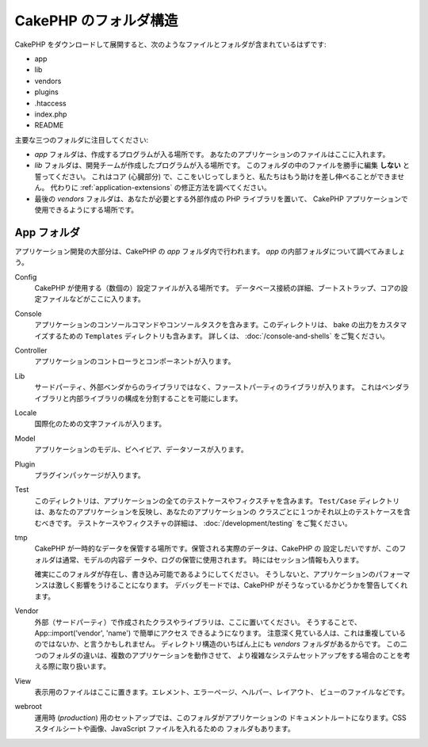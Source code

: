CakePHP のフォルダ構造
######################

CakePHP をダウンロードして展開すると、次のようなファイルとフォルダが含まれているはずです:

-  app
-  lib
-  vendors
-  plugins
-  .htaccess
-  index.php
-  README

主要な三つのフォルダに注目してください:

-  *app* フォルダは、作成するプログラムが入る場所です。
   あなたのアプリケーションのファイルはここに入れます。
-  *lib* フォルダは、開発チームが作成したプログラムが入る場所です。
   このフォルダの中のファイルを勝手に編集 **しない** と誓ってください。
   これはコア (心臓部分) で、ここをいじってしまうと、私たちはもう助けを差し伸べることができません。
   代わりに :ref:`application-extensions` の修正方法を調べてください。
-  最後の *vendors* フォルダは、あなたが必要とする外部作成の PHP ライブラリを置いて、
   CakePHP アプリケーションで使用できるようにする場所です。

App フォルダ
============

アプリケーション開発の大部分は、CakePHP の *app* フォルダ内で行われます。
*app* の内部フォルダについて調べてみましょう。

Config
    CakePHP が使用する（数個の）設定ファイルが入る場所です。
    データベース接続の詳細、ブートストラップ、コアの設定ファイルなどがここに入ります。
Console
    アプリケーションのコンソールコマンドやコンソールタスクを含みます。このディレクトリは、
    bake の出力をカスタマイズするための ``Templates`` ディレクトリも含みます。
    詳しくは、 :doc:`/console-and-shells` をご覧ください。
Controller
    アプリケーションのコントローラとコンポーネントが入ります。
Lib
    サードパーティ、外部ベンダからのライブラリではなく、ファーストパーティのライブラリが入ります。
    これはベンダライブラリと内部ライブラリの構成を分割することを可能にします。
Locale
    国際化のための文字ファイルが入ります。
Model
    アプリケーションのモデル、ビヘイビア、データソースが入ります。
Plugin
    プラグインパッケージが入ります。
Test
    このディレクトリは、アプリケーションの全てのテストケースやフィクスチャを含みます。
    ``Test/Case`` ディレクトリは、あなたのアプリケーションを反映し、あなたのアプリケーションの
    クラスごとに１つかそれ以上のテストケースを含むべきです。
    テストケースやフィクスチャの詳細は、 :doc:`/development/testing` をご覧ください。
tmp
    CakePHP が一時的なデータを保管する場所です。保管される実際のデータは、CakePHP の
    設定しだいですが、このフォルダは通常、モデルの内容デ ータや、ログの保管に使用されます。
    時にはセッション情報も入ります。

    確実にこのフォルダが存在し、書き込み可能であるようにしてください。
    そうしないと、アプリケーションのパフォーマンスは激しく影響をうけることになります。
    デバッグモードでは、CakePHP がそうなっているかどうかを警告してくれます。

Vendor
    外部（サードパーティ）で作成されたクラスやライブラリは、ここに置いてください。
    そうすることで、App::import('vendor', 'name') で簡単にアクセス できるようになります。
    注意深く見ている人は、これは重複しているのではないか、と言うかもしれません。
    ディレクトリ構造のいちばん上にも *vendors* フォルダがあるからです。
    この二つのフォルダの違いは、複数のアプリケーションを動作させて、
    より複雑なシステムセットアップをする場合のことを考える際に取り扱います。
View
    表示用のファイルはここに置きます。エレメント、エラーページ、ヘルパー、レイアウト、
    ビューのファイルなどです。
webroot
    運用時 (*production*) 用のセットアップでは、このフォルダがアプリケーションの
    ドキュメントルートになります。CSS スタイルシートや画像、JavaScript ファイルを入れるための
    フォルダもあります。


.. meta::
    :title lang=ja: CakePHP Folder Structure
    :keywords lang=ja: internal libraries,core configuration,model descriptions,external vendors,connection details,folder structure,party libraries,personal commitment,database connection,internationalization,configuration files,folders,application development,readme,lib,configured,logs,config,third party,cakephp

